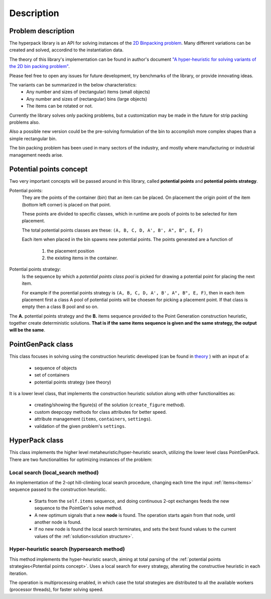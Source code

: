Description
===========

.. image:: ./_static/hyperpack_logo.png
   :align: center
   :height: 100
   :alt: hyperpack

Problem description
-------------------

The hyperpack library is an API for solving instances of the `2D Binpacking problem`_.
Many different variations can be created and solved, accordind to the instantiation data.

The theory of this library's implementation can be found in author's
document `"A hyper-heuristic for solving variants of the 2D bin packing problem" <https://github.com/AlkiviadisAleiferis/hyperpack-theory/blob/main/a_hyper_heuristic_for_solving_variants_of_the_2D_binpacking_problem.pdf>`_.

.. _`2D Binpacking problem`: https://citeseerx.ist.psu.edu/document?repid=rep1&type=pdf&doi=2cb8247534c9e889ac42b2362f0ad96c8c6b8c77

Please feel free to open any issues for future development, try benchmarks of the library, or provide innovating ideas.

The variants can be summarized in the below characteristics:
  - Any number and sizes of (rectangular) items (small objects)
  - Any number and sizes of (rectangular) bins (large objects)
  - The items can be rotated or not.

Currently the library solves only packing problems, but a customization may be made in
the future for strip packing problems also.

Also a possible new version could be the pre-solving formulation of the bin to accomplish
more complex shapes than a simple rectangular bin.

The bin packing problem has been used in many sectors of the industry, and mostly where manufacturing or
industrial management needs arise.

Potential points concept
-------------------------

Two very important concepts will be passed around in this library, called **potential points** and **potential points strategy**.

Potential points:
  They are the points of the container (bin) that an item can be placed. On placement the origin point
  of the item (bottom left corner) is placed on that point.

  These points are divided to specific classes, which in runtime are pools of points to be selected
  for item placement.

  The total potential points classes are these: ``(A, B, C, D, A', B', A", B", E, F)``

  Each item when placed in the bin spawns new potential points. The points generated are a function of

    1. the placement position
    2. the existing items in the container.

Potential points strategy:
  Is the sequence by which a `potential points class pool` is picked for drawing a potential point for
  placing the next item.

  For example if the porential points strategy is ``(A, B, C, D, A', B', A", B", E, F)``, then in each item placement
  first a class A pool of potential points will be choesen for picking a placement point.
  If that class is empty then a class B pool and so on.

The **A.** potential points strategy and the **B.** items sequence provided to the Point Generation construction heuristic, together
create deterministic solutions. **That is if the same items sequence is given and the same strategy, the output will be the same**.

PointGenPack class
------------------

This class focuses in solving using the construction heuristic developed (can
be found in `theory <https://github.com/AlkiviadisAleiferis/hyperpack-theory/blob/main/a_hyper_heuristic_for_solving_variants_of_the_2D_binpacking_problem.pdf>`_ ) with an input of a:

  - sequence of objects
  - set of containers
  - potential points strategy (see theory)

It is a lower level class, that implements the construction heuristic solution along with
other functionalities as:

  - creating/showing the figure(s) of the solution (``create_figure`` method).
  - custom deepcopy methods for class attributes for better speed.
  - attribute management (``items``, ``containers``, ``settings``).
  - validation of the given problem's ``settings``.


HyperPack class
-----------------

This class implements the higher level metaheuristic/hyper-heuristic search, utilizing
the lower level class PointGenPack. There are two functionalities for optimizing instances
of the problem:

.. _local_search:

Local search (local_search method)
######################################

An implementation of the 2-opt hill-climbing local search procedure, changing each time the
input :ref:`items<items>` sequence passed to the construction heuristic.

  - Starts from the ``self.items`` sequence, and doing continuous 2-opt exchanges feeds the new sequence to the PointGen's solve method.
  - A new optimum signals that a new **node** is found. The operation starts again from that node, until another node is found.
  - If no new node is found the local search terminates, and sets the best found values to the current values of the :ref:`solution<solution structure>`.

.. _hyper_search:

Hyper-heuristic search (hypersearch method)
###############################################

This method implements the hyper-heuristic search, aiming at total parsing of the :ref:`potential points strategies<Potential points concept>`.
Uses a local search for every strategy, alterating the constructive heuristic in each iteration.


The operation is multiprocessing enabled, in which case the total strategies are distributed to all the available
workers (processor threads), for faster solving speed.

